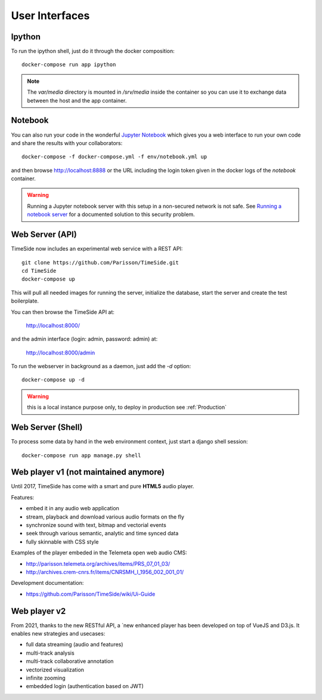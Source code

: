 
User Interfaces
===============

Ipython
-------

To run the ipython shell, just do it through the docker composition::

    docker-compose run app ipython

.. note::
  The `var/media` directory is mounted in `/srv/media` inside the container so you can use it to exchange data between the host and the app container.

Notebook
---------

You can also run your code in the wonderful `Jupyter Notebook <http://jupyter.org/>`_ which gives you a web interface to run your own code and share the results with your collaborators::

    docker-compose -f docker-compose.yml -f env/notebook.yml up

and then browse http://localhost:8888 or the URL including the login token given in the docker logs of the `notebook` container.

.. warning :: Running a Jupyter notebook server with this setup in a non-secured network is not safe. See `Running a notebook server <http://jupyter-notebook.readthedocs.org/en/latest/public_server.html/>`_ for a documented solution to this security problem.


Web Server (API)
----------------

TimeSide now includes an experimental web service with a REST API::

    git clone https://github.com/Parisson/TimeSide.git
    cd TimeSide
    docker-compose up

This will pull all needed images for running the server, initialize the database, start the server and create the test boilerplate.

You can then browse the TimeSide API at:

    http://localhost:8000/

and the admin interface (login: admin, password: admin) at:

    http://localhost:8000/admin

To run the webserver in background as a daemon, just add the `-d` option::

    docker-compose up -d

.. warning :: this is a local instance purpose only, to deploy in production see :ref:`Production`


Web Server (Shell)
------------------

To process some data by hand in the web environment context, just start a django shell session::

    docker-compose run app manage.py shell


Web player v1 (not maintained anymore)
----------------------------------------

Until 2017, TimeSide has come with a smart and pure **HTML5** audio player.

Features:

- embed it in any audio web application
- stream, playback and download various audio formats on the fly
- synchronize sound with text, bitmap and vectorial events
- seek through various semantic, analytic and time synced data
- fully skinnable with CSS style

.. image:: images/timeside_player_01.png
  :alt: TimeSide player v1

Examples of the player embeded in the Telemeta open web audio CMS:

- http://parisson.telemeta.org/archives/items/PRS_07_01_03/
- http://archives.crem-cnrs.fr/items/CNRSMH_I_1956_002_001_01/

Development documentation:

- https://github.com/Parisson/TimeSide/wiki/Ui-Guide


Web player v2
-------------

From 2021, thanks to the new RESTful API, a `new enhanced player  has been developed on top of VueJS and D3.js. It enables new strategies and usecases:

- full data streaming (audio and features)
- multi-track analysis
- multi-track collaborative annotation
- vectorized visualization
- infinite zooming
- embedded login (authentication based on JWT)

.. image:: images/timeside-player-wac-22.png
  :alt: TimeSide player v1


